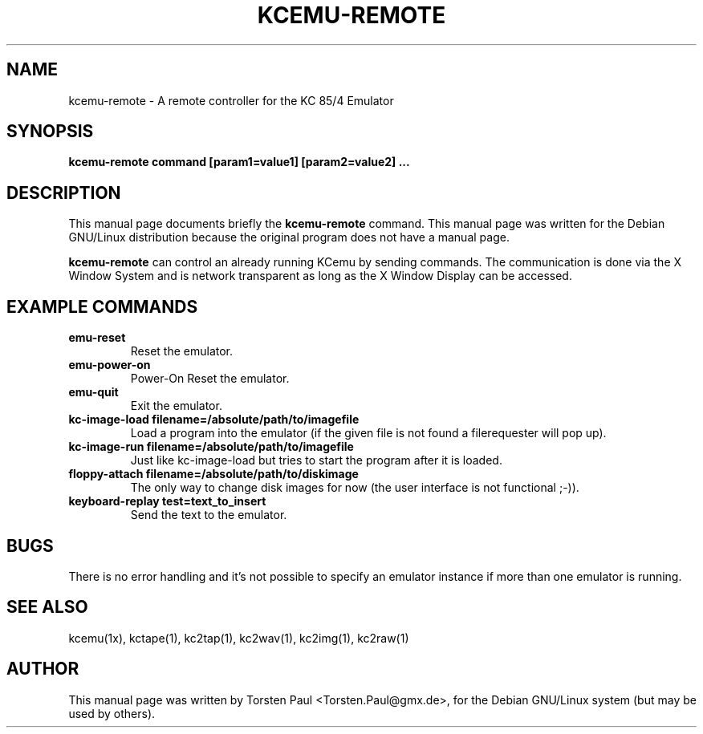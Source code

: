 .TH KCEMU-REMOTE 1
.SH NAME
kcemu-remote \- A remote controller for the KC 85/4 Emulator
.SH SYNOPSIS
.B kcemu-remote command [param1=value1] [param2=value2] ...
.br
.SH "DESCRIPTION"
This manual page documents briefly the
.BR kcemu-remote
command.
This manual page was written for the Debian GNU/Linux distribution
because the original program does not have a manual page.
.PP
.B kcemu-remote
can control an already running KCemu by sending commands.
The communication is done via the X Window System and
is network transparent as long as the X Window Display can be
accessed.

.SH EXAMPLE COMMANDS
.TP
.B emu-reset
Reset the emulator.
.TP
.B emu-power-on
Power-On Reset the emulator.
.TP
.B emu-quit
Exit the emulator.
.TP
.B kc-image-load filename=/absolute/path/to/imagefile
Load a program into the emulator (if the given file is not
found a filerequester will pop up).
.TP
.B kc-image-run filename=/absolute/path/to/imagefile
Just like kc-image-load but tries to start the program
after it is loaded.
.TP
.B floppy-attach filename=/absolute/path/to/diskimage
The only way to change disk images for now (the user
interface is not functional ;-)).
.TP
.B keyboard-replay test=text_to_insert
Send the text to the emulator.
.SH BUGS
There is no error handling and it's not possible to specify an
emulator instance if more than one emulator is running.
.SH SEE ALSO
kcemu(1x), kctape(1), kc2tap(1), kc2wav(1), kc2img(1), kc2raw(1)
.SH AUTHOR
This manual page was written by Torsten Paul <Torsten.Paul@gmx.de>,
for the Debian GNU/Linux system (but may be used by others).
